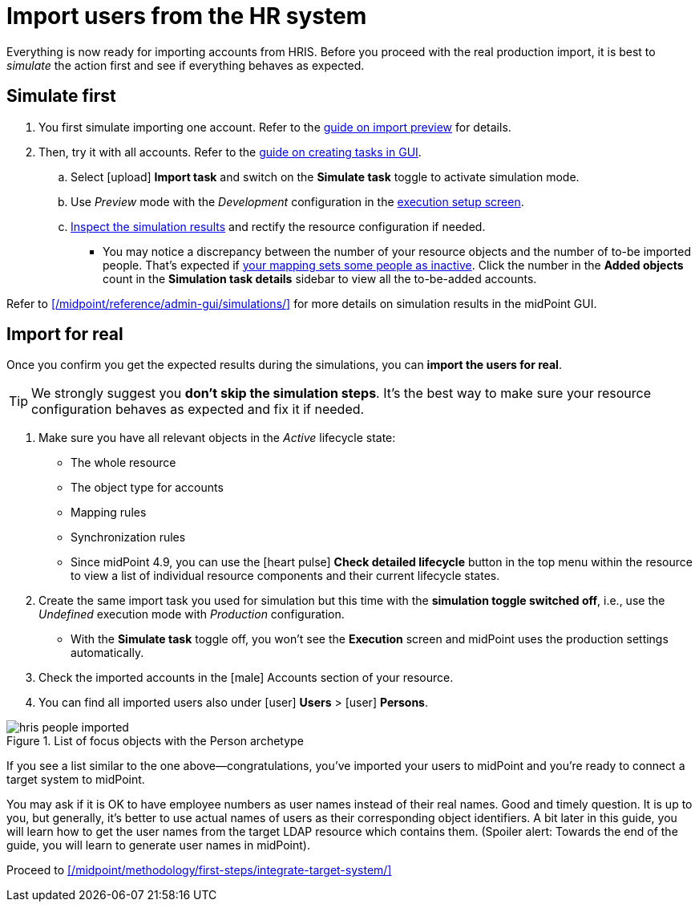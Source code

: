 = Import users from the HR system
:page-nav-title: Import users from HRIS
:page-display-order: 130
:page-toc: top
:experimental:
:icons: font

Everything is now ready for importing accounts from HRIS.
Before you proceed with the real production import, it is best to _simulate_ the action first and see if everything behaves as expected.

== Simulate first

. You first simulate importing one account.
    Refer to the xref:/midpoint/reference/tasks/synchronization-tasks/import-and-reconciliation/gui/#simulate-import-of-a-single-object[guide on import preview] for details.
. Then, try it with all accounts.
    Refer to the xref:/midpoint/reference/tasks/synchronization-tasks/import-and-reconciliation/gui/[guide on creating tasks in GUI].
	.. Select icon:upload[] btn:[Import task] and switch on the *Simulate task* toggle to activate simulation mode.
    .. Use _Preview_ mode with the _Development_ configuration in the xref:/midpoint/reference/tasks/synchronization-tasks/import-and-reconciliation/gui#execution[execution setup screen].
    .. xref:/midpoint/reference/tasks/synchronization-tasks/import-and-reconciliation/gui/#read-simulation-results[Inspect the simulation results] and rectify the resource configuration if needed.
        *** You may notice a discrepancy between the number of your resource objects and the number of to-be imported people.
            That's expected if xref:/midpoint/methodology/first-steps/connect-source-system/define-mapping-and-synchronization-rules/#map-user-data[your mapping sets some people as inactive].
            Click the number in the *Added objects* count in the *Simulation task details* sidebar to view all the to-be-added accounts.

Refer to xref:/midpoint/reference/admin-gui/simulations/[] for more details on simulation results in the midPoint GUI.

== Import for real

Once you confirm you get the expected results during the simulations, you can *import the users for real*.

[TIP]
====
We strongly suggest you *don't skip the simulation steps*.
It's the best way to make sure your resource configuration behaves as expected and fix it if needed.
====

. Make sure you have all relevant objects in the _Active_ lifecycle state:
    ** The whole resource
    ** The object type for accounts
    ** Mapping rules
    ** Synchronization rules
	** Since midPoint 4.9, you can use the icon:heart-pulse[] btn:[Check detailed lifecycle] button in the top menu within the resource to view a list of individual resource components and their current lifecycle states.
. Create the same import task you used for simulation but this time with the *simulation toggle switched off*, i.e., use the _Undefined_ execution mode with _Production_ configuration.
    ** With the *Simulate task* toggle off, you won't see the *Execution* screen and midPoint uses the production settings automatically.
. Check the imported accounts in the icon:male[] Accounts section of your resource.
. You can find all imported users also under icon:user[role="red"] *Users* > icon:user[] *Persons*.

image::../hris-people-imported.webp[title="List of focus objects with the Person archetype"]

If you see a list similar to the one above―congratulations, you've imported your users to midPoint and you're ready to connect a target system to midPoint.

You may ask if it is OK to have employee numbers as user names instead of their real names.
Good and timely question.
It is up to you, but generally, it's better to use actual names of users as their corresponding object identifiers.
A bit later in this guide, you will learn how to get the user names from the target LDAP resource which contains them.
(Spoiler alert: Towards the end of the guide, you will learn to generate user names in midPoint).

Proceed to xref:/midpoint/methodology/first-steps/integrate-target-system/[]